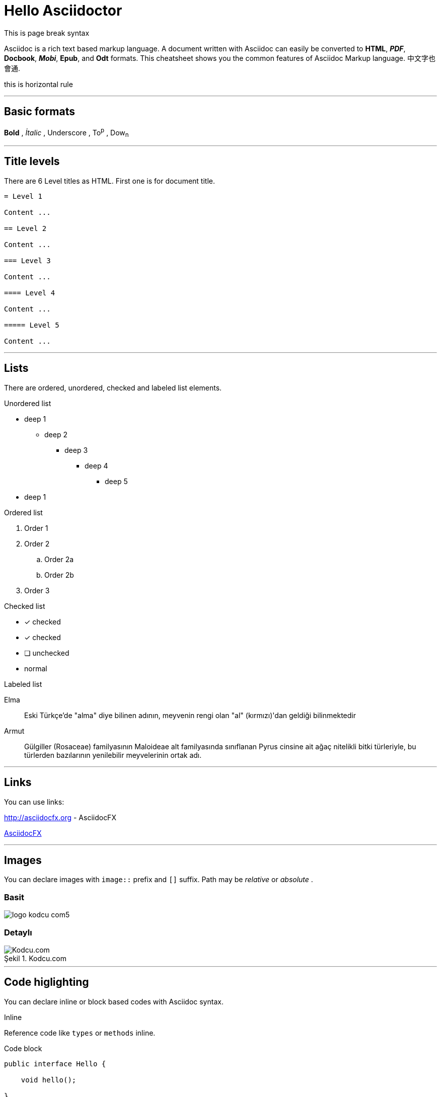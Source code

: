 :imagesdir: ./images

= Hello Asciidoctor

This is page break syntax

<<<

Asciidoc is a rich text based markup language. A document written with Asciidoc can easily be converted to *HTML*, *_PDF_*, *Docbook*, *_Mobi_*, *Epub*, and *Odt* formats. This cheatsheet shows you the common features of Asciidoc Markup language.
中文字也會通.

this is horizontal rule

'''

== [underline]#Basic formats#

*Bold* , _İtalic_ , [underline]#Underscore# , To^p^ , Dow~n~

'''

== [underline]#Title levels#

There are 6 Level titles as HTML. First one is for document title.

[source,adoc]
----
= Level 1

Content ...

== Level 2

Content ...

=== Level 3

Content ...

==== Level 4

Content ...

===== Level 5

Content ...
----

'''

== [underline]#Lists#

There are ordered, unordered, checked and labeled list elements.

.Unordered list
* deep 1
** deep 2
*** deep 3
**** deep 4
***** deep 5
* deep 1

.Ordered list
. Order 1
. Order 2
.. Order 2a
.. Order 2b
. Order 3

.Checked list
- [*] checked
- [x] checked
- [ ] unchecked
-     normal

.Labeled list
Elma:: Eski Türkçe'de "alma" diye bilinen adının, meyvenin rengi olan "al" (kırmızı)'dan geldiği bilinmektedir

Armut:: Gülgiller (Rosaceae) familyasının Maloideae alt familyasında sınıflanan Pyrus cinsine ait ağaç nitelikli bitki türleriyle, bu türlerden bazılarının yenilebilir meyvelerinin ortak adı.

'''

== [underline]#Links#

You can use links:

http://asciidocfx.org - AsciidocFX

http://asciidocfx.org[AsciidocFX]

'''

== [underline]#Images#

You can declare images with `image::` prefix and `[]` suffix. Path may be _relative_ or _absolute_ .

=== Basit

image::http://kodcu.com/wp/wp-content/uploads/2014/11/logo-kodcu-com5.png[]

=== Detaylı

image::http://kodcu.com/wp/wp-content/uploads/2014/11/logo-kodcu-com5.png[caption="Şekil 1. ",title="Kodcu.com",alt="Kodcu.com"]

'''

== [underline]#Code higlighting#

You can declare inline or block based codes with Asciidoc syntax.

.Inline
Reference code like `types` or `methods` inline.

.Code block
[source,java]
----
public interface Hello {

    void hello();

}
----

You can use numbered elements named `callouts` in Asciidoc.

.Numbered code block
[source,ruby]
----
require 'sinatra' // <1>

get '/hi' do // <2>
  "Hello World!" // <3>
end
----
<1> Library import
<2> URL mapping
<3> Content for response

'''

== [underline]#Blocks#

Sınırlandırılmış bloklar 4'er özel karakter ile sınırlandırılmış alanlardır.

=== _Sidebar_ block

.Başlık (opsiyonel)
****
Bu blok türünün adı *Sidebar* bloktur.
****

=== Example block

.Başlık (opsiyonel)
====
Bu blok türünün adı *Example* bloktur.
====

ifdef::backend-html5[]
=== Passthrough block

++++
Bu blok türünün adı **Passthrough** bloktur. Bu blok içerinde HTML elemanları kullanabilirsiniz.

[underline]#Örneğin;#

*   Ali
*   Veli
*   Selami
++++
endif::[]

=== BlockquoteS block

.Başlık (opsiyonel)
[quote, Hakan Özler, AspectJ Ebook]
____
AspectJ dilinin kullandığı yapılar 3 kısımda toplanmıştır.

Bunlar:: Ortak, Dinamik ve Statik crosscutting (enine kesen) bölümlerdir.

Bu bölümler, içlerinde farklı bileşenleri toplayarak bizim mevcut *OOP* sistemimizi *AOP* mantığı ile harmanlamamıza imkan veriyorlar.
____

'''

== [underline]#Uyarı blokları#

Asciidoc işaretleme dilinde 5 tip uyarı (admonition) bloğu bulunmaktadır. Bu blokların kendine has ikonları bulunmaktadır.

.Not bloğu
[NOTE]
====
Burası bir not bloğu
====

.Önemli bloğu
[IMPORTANT]
====
Burası bir önemli bloğu
====

.İpucu bloğu
[TIP]
====
Burası bir ipucu bloğu
====

.Dikkat bloğu
[CAUTION]
====
Burası bir dikkat bloğu
====

.Uyarı bloğu
[WARNING]
====
Burası bir uyarı bloğu
====

////
.Icon bloğu

AsciidocFX ile http://fortawesome.github.io/Font-Awesome/icons/[FontAwesome] ikonlarını kullanabilirsiniz.

icon:tags[] ruby, asciidoctor +
icon:folder[] ruby, asciidoctor +
icon:file[] ruby, asciidoctor +
icon:facebook[] ruby, asciidoctor +
icon:github[] ruby, asciidoctor +
icon:twitter[] ruby, asciidoctor
////

'''
== [underline]#Tablolar#

Asciidoc ile hemen hemen tüm kompleks tablo yapılarını kurabilirsiniz.

=== Basit bir tablo

.Başlık (opsiyonel)
[options="header,footer"]
|=======================
|Col 1|Col 2      |Col 3
|1    |Item 1     |a
|2    |Item 2     |b
|3    |Item 3     |c
|6    |Three items|d
|=======================

=== Kompleks bir tablo

.Başlık (opsiyonel)
|====
|Date |Duration |Avg HR |Notes
|22-Aug-08 .2+^.^|10:24 | 157 |
Worked out MSHR (max sustainable
heart rate) by going hard
for this interval.
|22-Aug-08 | 152 |
Back-to-back with previous interval.
|24-Aug-08 3+^|none
|====

== [underline]#AsciidocFX eklentileri#

AsciidocFX metin editörü, *UML* diagramları, *matematiksel kompleks formüller* ve *JavaFX Chart* için üç özel eklentiye sahiptir.

=== JavaFX Charts Extension

JavaFX has 8 kind of Chart component and AsciidocFX supports all of them.

==== Pie Chart
image::secim-2014-pie.png[]

// this is to generate pie chart above
////
[chart,pie,file="secim-2014-pie.png",opt="title=2014 YEREL SEÇİM SONUÇLARI"]
--
AKP,  45.6, orange
CHP,  27.8, red
MHP,  15.2, black
BDP,  4.2
SP,  2
--
////

==== Area Chart
[chart,area,file="area-chart.png"]
--
//April
1,  4
3,  10
6,  15
9,  8
12, 5

//May
1,  20
3,  15
6,  13
9,  12
12, 14
--

For other charts and available options, look at https://github.com/asciidocfx/AsciidocFX/wiki/Chart-Extension[Chart extension] wiki page!

=== PlantUML Extension

PlantUML metinsel olarak yazılan ifadelerle zengin UML diagramları oluşturmaya olanak tanıyan, Java bazlı bir teknolojidir. AsciidocFX gömülü olarak PlantUML desteklemektedir.

.Başlık (opsiyonel)
[uml,file="uml-diagram.png"]
--
abstract class AbstractList
abstract AbstractCollection
interface List
interface Collection

List <|-- AbstractList
Collection <|-- AbstractCollection

Collection <|- List
AbstractCollection <|- AbstractList
AbstractList <|-- ArrayList

class ArrayList {
  Object[] elementData
  size()
}

enum TimeUnit {
  DAYS
  HOURS
  MINUTES
}

annotation SuppressWarnings
--

.UML http://plantuml.sourceforge.net/ditaa.html
[uml,file="ditaa-diagram.png"]
--
@startditaa
+--------+   +-------+    +-------+
|        +---+ ditaa +--> |       |
|  Text  |   +-------+    |diagram|
|Document|   |!magic!|    |       |
|     {d}|   |       |    |       |
+---+----+   +-------+    +-------+
    :                         ^
    |       Lots of work      |
    +-------------------------+
@endditaa
--

.UML http://plantuml.sourceforge.net/ditaa.html
[uml,file="dot-diagram.png"]
--
@startdot
digraph foo {
  node [style=rounded]
  node1 [shape=box]
  node2 [fillcolor=yellow, style="rounded,filled", shape=diamond]
  node3 [shape=record, label="{ a | b | c }"]

  node1 -> node2 -> node3
}
@enddot
--

=== MathJAX Extension

MathJAX matematiksel kompleks formüllerin, metinsel olarak ifade edildiği çeşitli dilleri (MathML, Tex, AsciiMath) görsel olarak çıktılayan bir teknolojidir. AsciidocFX gömülü olarak MathJAX desteklemektedir. AsciidocFX ile MathML ve Tex biçimlerinde kompleks formülleri PNG resmi olarak eşzamanlı olarak dökümanlarınızda kullanabilirsiniz.

==== Tex ile formül örneği

.Başlık (opsiyonel)
[math,file="tex-formula.png"]
--
\begin{align}
\dot{x} & = \sigma(y-x) \\
\dot{y} & = \rho x - y - xz \\
\dot{z} & = -\beta z + xyp
\end{align}
--

==== MathML ile formül örneği

.Başlık (opsiyonel)
[math,file="mathml-formula.png"]
--
<math xmlns="http://www.w3.org/1998/Math/MathML" display="block">
  <mi>x</mi>
  <mo>=</mo>
  <mrow>
    <mfrac>
      <mrow>
        <mo>−</mo>
        <mi>b</mi>
        <mo>±</mo>
        <msqrt>
          <msup>
            <mi>b</mi>
            <mn>2</mn>
          </msup>
          <mo>−</mo>
          <mn>4</mn>
          <mi>a</mi>
          <mi>c</mi>
        </msqrt>
      </mrow>
      <mrow>
        <mn>2</mn>
        <mi>a</mi>
      </mrow>
    </mfrac>
  </mrow>
  <mtext>.</mtext>
</math>
--

=== Filesystem Tree Viewers

2 farklı yolla dosya sisteminin ağaç yapısını "tree" opsiyonu ile oluşturabilirsiniz.

==== Birinci Yol

.Filesystem Tree
[tree,file="filesystem-tree-viewer.png",height="+30",width="+100"]
--
#booksample
##asciidoctor.css
##book.asc
##chapter-01.asc
##chapter-02.asc
##chapter-03.asc
##chapter-04.asc
##chapter-05.asc
##chapter-06.asc
##images
###kodcu.png
###mathml-formula.png
###tex-formula.png
###uml-diagram.png
--

==== İkinci Yol

.Filesystem Tree
[tree,file="filesystem-tree-viewer-new.png"]
--
root
|-- photos
|   |-- camp.gif
|   |-- festival.png
|   `-- balloon.jpg
|-- videos
|   |-- car-video.avi
|   |-- dance.mp4
|   |-- dance01.mpg
|   |-- another video.divx
|   `-- school videos
|       `-- firstday.flv
|-- documents
|   |-- jsfile.js
|   |-- powerpoint.ppt
|   |-- chapter-01.asc
|   |-- archive-db.zip
|   |-- .gitignore
|   |-- README
|   `-- configuration.conf
`-- etc.
--

Döküman geliştirilmeye ve önerilere açıktır.

Teşekkürler.